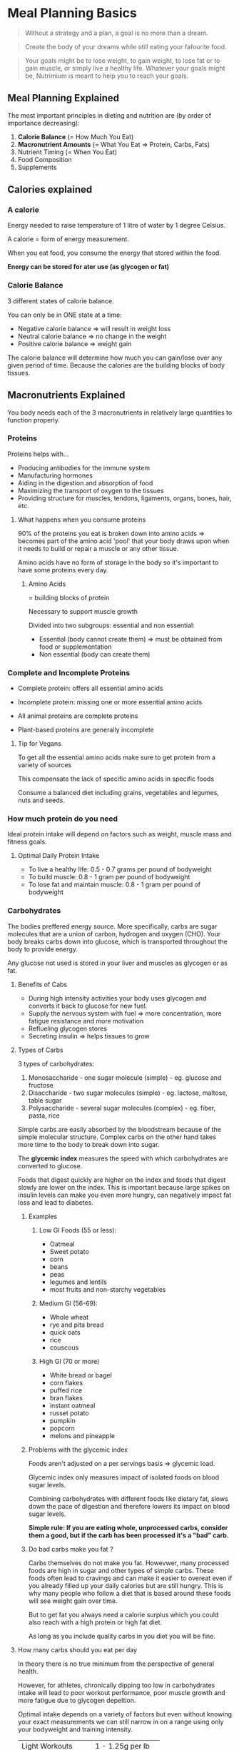 * Meal Planning Basics

#+BEGIN_QUOTE
Without a strategy and a plan, a goal is no more than a dream.
#+END_QUOTE

#+BEGIN_QUOTE
Create the body of your dreams while still eating your fafourite food.
#+END_QUOTE

#+BEGIN_QUOTE
Your goals might be to lose weight, to gain weight, to lose fat or to gain muscle, or simply live a healthy life. 
Whatever your goals might be, Nutrimium is meant to help you to reach your goals.
#+END_QUOTE


** Meal Planning Explained

The most important principles in dieting and nutrition are (by order of importance decreasing):
1. *Calorie Balance* (= How Much You Eat)
2. *Macronutrient Amounts* (= What You Eat => Protein, Carbs, Fats)
3. Nutrient Timing (= When You Eat)
4. Food Composition
5. Supplements


** Calories explained

*** A calorie

Energy needed to raise temperature of 1 litre of water by 1 degree Celsius. 

A calorie = form of energy measurement.

When you eat food, you consume the energy that stored within the food.

*Energy can be stored for ater use (as glycogen or fat)*

*** Calorie Balance

3 different states of calorie balance. 

You can only be in ONE state at a time:

- Negative calorie balance => will result in weight loss
- Neutral calorie balance => no change in the weight
- Positive calorie balance => weight gain

The calorie balance will determine how much you can gain/lose over any given period of time.
Because the calories are the building blocks of body tissues.



** Macronutrients Explained

You body needs each of the 3 macronutrients in relatively large quantities to function properly. 

*** Proteins

Proteins helps with... 
- Producing antibodies for the immune system
- Manufacturing hormones
- Aiding in the digestion and absorption of food
- Maximizing the transport of oxygen to the tissues
- Providing structure for muscles, tendons, ligaments, organs, bones, hair, etc.

**** What happens when you consume proteins 

90% of the proteins you eat is broken down into amino acids
=> becomes part of the amino acid 'pool' that your body draws upon when it needs to build or 
 repair a muscle or any other tissue. 

Amino acids have no form of storage in the body so it's important to have some proteins every day. 

***** Amino Acids

= building blocks of protein

Necessary to support muscle growth

Divided into two subgroups: essential and non essential: 
- Essential (body cannot create them) => must be obtained from food or supplementation
- Non essential (body can create them)


*** Complete and Incomplete Proteins
- Complete protein: offers all essential amino acids
- Incomplete protein: missing one or more essential amino acids

- All animal proteins are complete proteins
- Plant-based proteins are generally incomplete


**** Tip for Vegans

To get all the essential amino acids make sure to get protein from a variety of sources

This compensate the lack of specific amino acids in specific foods

Consume a balanced diet including grains, vegetables and legumes, nuts and seeds.


*** How much protein do you need 

Ideal protein intake will depend on factors such as weight, muscle mass and fitness goals.

**** Optimal Daily Protein Intake

- To live a healthy life: 0.5 - 0.7 grams per pound of bodyweight
- To build muscle: 0.8 - 1 gram per pound of bodyweight
- To lose fat and maintain muscle: 0.8 - 1 gram per pound of bodyweight


*** Carbohydrates

The bodies preffered energy source. More specifically, carbs are sugar molecules that are a union 
of carbon, hydrogen and oxygen (CHO). Your body breaks carbs down into glucose, which is transported 
throughout the body to provide energy.

Any glucose not used is stored in your liver and muscles as glycogen or as fat.

**** Benefits of Cabs

- During high intensity activities your body uses glycogen and converts it back to glucose for new fuel. 
- Supply the nervous system with fuel => more concentration, more fatigue resistance and more motivation
- Reflueling glycogen stores
- Secreting insulin => helps tissues to grow

**** Types of Carbs
3 types of carbohydrates: 

1. Monosaccharide - one sugar molecule (simple) - eg. glucose and fructose
2. Disaccharide - two sugar molecules (simple) - eg. lactose, maltose, table sugar
3. Polysaccharide - several sugar molecules (complex) - eg. fiber, pasta, rice

Simple carbs are easily absorbed by the bloodstream because of the simple molecular structure.
Complex carbs on the other hand takes more time to the body to break down into sugar.


The *glycemic index* measures the speed with which carbohydrates are converted to glucose.

Foods that digest quickly are higher on the index and foods that digest slowly are lower on the index. 
This is important because large spikes on insulin levels can make you even more hungry, can negatively 
impact fat loss and lead to diabetes.

***** Examples

****** Low GI Foods (55 or less): 
- Oatmeal
- Sweet potato
- corn
- beans
- peas
- legumes and lentils
- most fruits and non-starchy vegetables


****** Medium GI (56-69):
- Whole wheat
- rye and pita bread
- quick oats
- rice
- couscous


****** High GI (70 or more)
- White bread or bagel
- corn flakes
- puffed rice
- bran flakes
- instant oatmeal
- russet potato
- pumpkin
- popcorn
- melons and pineapple


***** Problems with the glycemic index
Foods aren't adjusted on a per servings basis => glycemic load.

Glycemic index only measures impact of isolated foods on blood sugar levels.

Combining carbohydrates with different foods like dietary fat, slows down the pace of digestion and
therefore lowers its impact on blood sugar levels.

*Simple rule: If you are eating whole, unprocessed carbs, consider them a good, but if the carb has been processed it's a "bad" carb.*

***** Do bad carbs make you fat ?

Carbs themselves do not make you fat. 
Howevwer, many processed foods are high in sugar and other types of simple carbs. These foods often lead to cravings and can 
make it easier to overeat even if you already filled up your daily calories but are still hungry. This is why many people who 
follow a diet that is based around these foods will see weight gain over time.

But to get fat you always need a calorie surplus which you could also reach with a high protein or high fat diet.

As long as you include quality carbs in you diet you will be fine. 

**** How many carbs should you eat per day 
In theory there is no true minimum from the perspective of general health.

However, for athletes, chronically dipping too low in carbohydrates intake will lead to poor workout performance,
poor muscle growth and more fatigue due to glycogen depeltion.

Optimal intake depends on a variety of factors but even without knowing your exact measurements we can still narrow
in on a range using only your bodyweight and training intensity.

| Light Workouts    | 1 - 1.25g per lb   |
| Moderate Workouts | 1.25 - 1.5g per lb |
| Hard Workouts     | 1.5 - 1.75g per lb |

- Light workouts: 30 minutes or less or less than 10 working sets
- Moderate workouts: between 30 and 60 minutes or more than 10 working sets
- Hard workouts: anything more intense than moderate workouts


***** Can you eat too much carbs 
For most active people and athletes, there does not seem to be such a thing as an excessive intake of carbohydrates, so long
as minimal protein and fat intakes are met.

We know from studies done with endurance runners and vegetarians that diets very high in carbs can be very healthy in 
the long term. This assumes though that you get your carbs from quality sources.

If you exercice a lot and need the extra energy then you can consume large amounts of carbs as long as you get 
then from complex carbs and you also get your minimal protein and fat needs.

Also keep in mind that some people's stomach simply don't react well to a high carb diet. They will feel bloated and full 
and somewhat tired throughout the day. For all these people I recommend to keep the carb intake at the level in the last table and 
reach any other calories to health fats.


*** Dietary fats

Your body needs fatty acids to survive and cannot produce them from other foods.

Fat is needed to regulate hormone production, keep your skin and hair healthy, and
to absorb vitamins A, D, E and K (fat-soluble vitamins).

Fat cells insulate your body and help to keep you warm.

**** Types of Fat
There are two main types of fat:

- *Saturated fats* (eg. butter, cheese, whole milk) were long believed to raise LDL cholesterol level,
however recent studies suggest it's a lot less problematic. They are solid at room temperature.

- *Unsaturated fats* lower your LDL cholesterol level (include olive and canola oil, safflower, sunflower,
corn and soy oil).

There are also other types like *Trans fats*: form when vegetables oil is 
infused with hydrogen => avoid (eg. oil, butter and margarine) !


**** How much fat should you consume

Ideal Daily Fat Intake:
- 0.3 grams per pound of fat-free mass per day
- roughly 15 to 20% of daily calories 
- limit saturated fat intake, avoid artificial trans fats, and favor monounsaturated and polyunsaturated fats (unsaturated).

**** When to increase fat intake 

When all carbohydrates, fat and protein needs are already met, but your daily calories are not yet filled 
you have a choice to make => more proteinm fat or carbs?

In many cases, adding fat is good option because of:
- Taste
- Health effects
- Calorie density (9 cals vs 4) => ease of consumption
- Cost effectiveness


** Meal Timing  

*** Introduction

Even if meal planning has its importance, its effects are often overestimated.

*** Protein timing 

Even though the body can't store excess protein you don't have to eat 1 meal every 3 hours.

Our goal is to create a continual supply of amino acids.

The one variable we need to look at is protein digestion -> how fast or slow the consumed food is broken down into amino acids.

How long this process takes depends on three factors: 
- Protein type
  - Fastest digesting protein: whey (under 1 hour)
  - Medium: whole food proteins (several hours)
  - Slowest: dairy products (Up to & hours)
- Meal size
  - The simple addition of more food can prolong the digestion time of any protein source
  - Even more protein itself can delay absorption times
- Fat and fiber content
  - Bot fat and fiber will prolong the digestion of proteins to a considerable extent
  - A large, fatty steak can take as long to digest as a casein source
  

**** Meal frequency 

Your goal is to maintain a continual supply of amino acids to the muscle.

There are different ways of achieving this.

You can eat 6 smaller meals but you can also just eat 3 meals as long as they are large enough to cover both you daily protein needs
and are slowly digested.

**** Protein Timing and workout 

As long as you meet your daily calorie and nutritional requirements through your normal diet you don't have to drink a protein shake 
right before or after your workout. 

Instead get a =pre= and =post= meal right, which is something we will cover in a later lesson.

*** Carbohydrates timing 

**** Meal frequency 

With carbs meal frequency is not generally an issue unless you want or need to consume a lot.

You can again eat them in two or six meals throughout the day.

What's more important is that you time your carbs according to your workout schedule.

**** Carb timing and workout 

Eat some form of carbs before and after your workout.

Eating carbs before your workout will provide your muscles with additional fuel for your training, which will 
indirectly affect your muscle growth because it will help you train more intensively.

Eating carbs after your workout will refill glycogen stores which have been depleted.

Also including cabs in your post workout will quickly insulin levels and keep them elevated for a longer period of time. 
As mentioned earlier, insulin has anticatabolic properties which means it slows the rate of protein breakdown that occurs after 
the exercice.

**** Fat timing 

Fat timing is very simple. 

The only time you should avoid fats is right before your workout, since fat slows down the digestion of both carbs and proteins. 

Additionally, fat can be used to time meals over long intervals. This will maintain glucose and amino acids levels for a larger period of time.


** Pre workout meal

It's main function is to fuel the workout itself and maximize your performance.

In a scientific sense it's meant to do three things:
- Reduce muscle glycogen depletion 
- Reduce muscle protein breakdown
- Reduce post workout cortisol levels


*** Guidelines

Eat a balanced meal with 0.2 - 0.25g/lbs of your target bodyweight (for both carbs and proteins) up to one hour before your 
workout.

If your last meal lies more than two hours prior to your training, consume liquid or easily digested protein and carbs
30 minutes before your workout.

*** Suggestions

- Meals that you can eat up to 1 hour before your workout: 
  - Oatmeal with Whey Protein
  - Large chicken sandwich with wholegrain bread
  - 2x or more Hard-Boiled Eggs on an Avocado Toast 
  - Whole Grain pasta with some sort of protein

- Snacks 30 min or less before your workout:
  - Banana with whey protein shake
  - Apple wedges with cinnamon (and some light protein source)
  - Protein bar



** Post-Workout Meal

Meant to supply your body with everything it will need to repair the muscle tissue.
Specifically, the goal is to accomplish the following:

- Replenish muscle glycogen that was depelted during your workout
- Reduce muscle protein breakdown caused by exercice
- Increase muscle protein synthesis
- Reduce muscle soreness and fatigue
- Enhance overall recovery
- Reduce cortisol levels


Give your body the same macronutrients you did in the pre workout meal: Carbs and Protein (around 0.2 - 0.25g/lbs of your target bodyweight).

If you're really hungry you can increase the carbs.

Timing should be around 30-60 minutes after your workout.

Pre and post workout meals shouldn't be separated by more than 3-4 hours.

** What about the anabolic window
Studies have shown that under 60 min is still ok.


** Food composition

*** Introduction

Food composition will have a very minor impact on the goals. 

*** Protein Composition

*Bioavailability*: what percentage of the protein that you consume is actually absorbed into the bloodstream.

Another indicator of protein quality considers how much of the protein is composed of essential amino acids.
Obviously food that are high in essential amino acids are of high quality in this sense.

List of foods ranked by protein quality starting with the most quality sources:

- Whey Protein Isolate
- Whey Protein Concentrate
- Egg Sources (Cooked not raw)
- Meats (beef, pork)
- Poultry (chicken, turkey)
- Fish and seafood
- Soy protein and quinoa
- Combined plant sources (like beans and rice)
- Isolated plant sources (whole grain bread by itself, nuts by themselves)

BUT there is nothing worst for your physical and mental health than a one sided diet even though nuts for example aren't the highest quality proteins
they are a great source of fats and micronutrients. The same goes for other plant based sources of protein and fish and seafood.

*** Carbohydrate Composition

Just like protein composition, carbohydrate composition can refer to several concepts.

The most commom is the glycemic index which we already talked about in the lesson on the different types of carbs.

GI rankings are based on the glycemic effects of specific foods that are consumed isolated and fasted state.

Unless you have a pre-existing health condition, the human body is very good at keeping your blood sugar levels and insulin levels within a 
fairly precise range.

In real world scenarios, it really is not as important as mnany people make it out to be having your blood sugar or insulin levels increased
to higher than normal rate isn't going to have any major impact on muscle building or fat burning goals. Instead of comparing fast carbs and 
slow carbs, here is what you should focus on: 

Get the majority of your carb intake form high fiber, minimally processed source. This includes foods such as oatmeal, rice (brown or white),
potatoes, whole grain pasta, fruits and vegetables.

Consume your carbs as part of a complete meal with protein and healthy fats.

*** Fat Composition

For muscle building and fat burning, fat composition is even less important than protein and carbs composition.

Consuming certain kinds of fats and staying away from others will make a difference in your overall health.


| Fat type               | Recommended intake | Example foods                                                 |
|------------------------+--------------------+---------------------------------------------------------------|
| Monounsaturated        |                60% | Avocado, nuts and their butters, olive oil                    |
| Polyunsaturated        |                15% | Vegetable oils                                                |
| Healthy saturated      |                15% | Coconut/macadamia nut oils, grass fed animal fats             |
| Conventional saturated |                10% | Fats from conventionally farmed bacon, eggs, cheeses, butters |
| Trans                  |                 0% | Store-bought baked goods, most fast food                      |




** Supplements

Supplement can never replace proper diet planning and nutrition, but they can help you reach your fitness goals faster.

*** Protein powder

Even though you don't have to use protein powders to reach your recommended 
daily protein intake, consuming enough protein every day can be tricky. 

It most lokely won't matter all that much which kind of protein you buy as long as you take it regularly.

Optimal dosage: max. 30% - 50% of your daily protein intake.

*** Creatine

An organic acid that helps supply the muscle cells with energy for muscle cells during high-intensity, short duration exercice.

It also doesn't build muscle by itself, but it will increase your strength level.

Optimal dosage: 3-5 grams per day.

*** Fish Oil 

Boosts your mood, helps maintain healthy cholesterol levels and strong bones and ligaments.

Basically no side effects unless you are allergic to it.

Optimal dosage: 1000-3000mg of combied EPA/DHA per day.

*** How to use protein powder


**** Is a protein powder absolutely necessary to build muscle?

No.

As long as you reach your recommended daily protein intake you will be fine and see results.

However, consuming enough protein every day can be tricky, especially when you don't have time to prepare high protein meals all the time.

**** What time of protein powder is best?

There are a lot of protein powders you can buy (eg. whey, casein or egg).

As long as you don't get all your daily protein from supplements you won't notice the tiny differences among the different forms of protein.

Differeces in protein powder don't matter if rest of your diet is balanced enough to supply you with all essential amino acids.

**** When should you take protein powder?

Protein timing isn't really as important as people make it out to be.

Some studies show a positive effect on post workout protein on protein synthesis, while others find no such relation.

As long as you meet your daily calorie and nutritional requirements through your normal diet it doesn't matter when you take your 
protein shake.

**** How much protein powder shoul you take?

The majority of your diet should always be based on whole foods.

Depending on your lifestyle suggest you get around a third to half (maximum!) of your protein from protein shake.


**** What is the best liquid to mix protein powder with?

Water is ideal for any calorie restricted weight loss diet.

Milk will provide you some additional protein but also leads to a higher calorie count.

Other alternatives include soy or almond milk.

*** How to use creatine

**** Benefits of creatine

Creatine helps supply the muscle cells with energy during high-intensity, short-duration exercise.

Even though it is a non-essential nutrient, because our body can produce creatine naturally, supplementation makes sense as it will further improve
performance.

Creatine help produce ATP more quickly, which is the primary energy molecule used during weight training.

**** Which type of creatine should you use?

Creatine monohydrate is the most effective form of creatine.

While variations like Kre Alkelyn (buffered creatine) or creatine ethyl ester are often sold for more than double the normal price, scientific 
studies showed no additional benefits.

To make sure you are getting 100% monohydrate, look for the Creapure trademark.

**** When should you take creatine?

Creatine doesn't have immediate effects, so its timing really doesn't matter.

Taking it before your exercice won't lead to increase strength.

**** How much creatine should you take?

3-5g per day (about a teaspoon).

This is enough to saturate the muscle within 2-4 weeks and enough for maintenance afterward.

Taking in more won't lead to better results as you will pee out the excess creatine.

**** With what liquid should you mix creatine?

Whatever drink you prefer.

High sugar drinks don't lead to an increase in creatine uptake.


**** Do you need a "loading phase"?

No.

A "loading phase" involves taking 20g per day for 5-7 days before switching to the recommended dose of 3-5g per day.

The higher initial dose will lead to a faster saturation of the muscle cells, but only by a few days and the normal dose will 
also get you there.

**** Do you have to cycle creatine?

No.

There are no studies that linked continued creatine use with health risks or a decrease in the body's natural production of creatine.

If you want to stop taking creatine, your body won't undergo any withdrawal symptoms (beside the decrease in strength).


*** Other supplements to consider

**** Pre-workout supplements

Most of them are extremely overpriced.

In 99% of the cases the boost comes from the caffeine.

You will save a lot of money if you simply buy caffeine and maybe L-Tyrosine separately and take both 30-45 minutes 
before your workout (100-200mg caffeine and 1000-3000mg of L-Tyrosine).

**** Fat burner supplements

Fat burner themselves don't burn fat.

Most fat burners will slightly increase your metabolism through a few key ingredients: caffeine, synephrine, green tea extract, 
naringenin and hesperidin.

For beginners it's a lot more important to understand how to come up with the right diet and stick to it than how to choose the right fat burner.


* Setting up your diet

** How to determine your optimal calorie intake

Nothing really useful here.

** Tracking calories

You will need three things: 
- food
- calorie tracker app
- kitchen scale 

In this lesson we'll learn how to utilize our scale to accomplish two things: 
1. Ensuring that your calorie and macro counting is sufficiently accurate
2. Making the overall process easier and less time consuming 


** Determining Protein Intake
Optimal protein intake is about 0.8g to 1.0g per pound of body weight 

If you want to be even more specific there are two factors that determine where exactly you are on this range: 
1. body fat - the more you are lean, the more muscle you have, the more protein your body needs
2. activity level - the same goes for activity level

So if you train, go closer to the upper bound of 1.0g per pound of body weight.

** Determining Carbohydrates Intake

*** Ideal Carb Intake

Depends mostly on the activity level.

| Workout intensity | Ideal Carb Intake  |
|-------------------+--------------------|
| Light Workouts    | 1 - 1.25g per lb   |
| Moderate Workouts | 1.25 - 1.5g per lb |
| Hard Workouts     | 1.5 - 1.75 per lb  |

- Light workouts: 30min or less or less than 10 working sets.
- Moderate workouts: between 30 and 60 minutes or more than 10 working sets.
- Hard workouts: anything more intense than moderate workouts.


*** What about rest days?

You can keep the same meals even if you don't train. 

** Determining Fat Intake

At least 15% - 20% of your total calories.

** What about the remaining calories

It's up to you but:

- it is not recommended to go over 1.0g of protein per pound of body weight because you won't notice extra muscle growth
  plus quality meat is expensive.
- instead go for additional carbs or fat
- if you are very active, carbohydrate is a good option, it will provide you with more energy
- if however you're overweight or not very active then fats will be a better option here (make sure to take quality sources)


** Determining meal structure

- Number of meals (3-8)
- Protein intake around activity
- Carb intake around activity
- Fat intake around activity



** Quality protein source

Once you've determined the meal structure you'll probably wonder what protein are quality protein sources.

*** Dairy and eggs
- Greek yogurt
- Cottage cheese
- Swiss cheese
- Eggs
- Milk
- Whey protein



*** High-Protein meat
- Lean cut steak
- Ground beef
- Pork chops
- Chicken breast
- turkey breast


*** High-Protein seafood
- Tuna
- Halibut
- Salmon
- Tilapia


*** High-Protein canned foods
- Anchovies
- Corned beef
- Sardines
- Beans


*** High-Protein snacks
- Jerky
- Peanut Butter
- Nuts


*** Vegetarian and vegan sources
- Beans
- Chickpeas
- Nuts and nutbutters
- Tofu
- Chia seeds
- Leafy greens



** Quality carb sources

*** High carb whole grains
- Whole grain bread
- whole grain pasta
- whole grain cereal (no sugar)


*** High carb fruits
- Bananas
- Mangos
- Apples
- Oranges
- Pears


*** High carb legumes
- Beans
- Peas
- Lentils



*** Other sources 
- (sweet) potatoes
- (brown) rice
- quinoa
- oatmeal
- tortillas


** Quality fat sources

*** Sources of unsaturated fats
- Avocados
- Salmon
- Olive and olive oil
- Nuts and nut butters (when not highly processed)
- flaxseed
- tuna
- dark chocolate
- sunflower seeds


*** Sources of saturated healthy fats
- Whole eggs
- High quality meat
- Full fat milk
- chicken breast


*** Sources of trans fat to limit or avoid
- Pizza
- Hot dogs
- Hamburgers
- any type of fast food
- any type of fried food






* Adjusting Your Diet For Weight Loss And Muscle Gains

** Adjusting you diet to build muscle

*** Why do you need a bulking diet?

In order to force your body to grow new muscle tissues we need to lift heavy and consume extra calories

*** The ultimate bulking diet

1. Calculate your Total Daily Energy Expenditure (TDEE).
2. Add a certain percentage to your TDEE.
3. Reach this calorie count by eating (mostly) healthy foods.


*** Adding to your TDEE

Some recommend 10-15% additional calories. This part is probably the most controversial part of any bulking program.

Other recommend 20% additional calories.

How large your daily bulking calorie count has to bem comes down to how your metabolism reacts to more food.


** Adjusting your diet for weight loss

*There is a difference between "weight loss" and "fat loss"*

The former is a lot easier than the latter. 

The science behind weight loss is simple: *weight loss = calories in vs. calories out*

The rules to lose body fat are a bit more complicated: *Fat loss = negative calorie balance + right balance of macronutrients*

*** Creating a calorie deficit

1. Calculate your Total Daily Energy Expenditure (TDEE)
2. Subtract a certain percentage from your TDEE
3. Reach this calorie count by eating (mostly) healthy foods.


Again the percentage to subtract is highly controversial. In general there is 3 different categories of calorie deficit
- Small: 10-15% below TDEE
- Moderate: 20-25% below TDEE
- Large: more than 25% below TDEE

*Very few sources recommend a Large deficit.*

The argument for a small deficit is that it would lead to less loss of muscle. However studies have shown that large deficit don't necessarily 
means more muscle loss if you maintain a strict workout regimen. Plus if your goal is to lose body fat fast a deficit of 20% below your TDEE 
would probably be the best option. However for some who have a fast metabolism a smaller deficit would most likely show similar results while at the
same time sacrificing less strength and at the same time giving you more to eat during your diet.

*** Maintaining high protein intake  

0.8g and 1.0g of protein per pound of body per day.

If your diet involves a very large calorie deficit and you are already very lean, you might even want to go with 1.2 grams of protein (although 
usually 1g should be enough).

*** Calorie Cycling (OPTIONAL)

You can try eating more calories on workout days and fewer on rest days while staying on a long term calorie deficit for instance when measured over 
the week. The logic behind this strategy is to maximize strength and recovery on the days you exercise while providing less calories when less 
energy is expanded on rest days.

It's not a proven method but the psychological benefit of eating more on workout days can make dieting more tolerable.

** Cheat Days and Cheat Meals

*** Do cheat meals have any negative effect on your overall diet progress?

No, as long as you keep your calories and macros in check. Calorie balance and macronutrients are the most important aspects of the diet. 

Proper nutrition is all about the big picture. If you're eating clean the rest of the time and then take a piece of pizza it's not harmful.

*** Cheat meals 

80-90% of your diet should come from "clean" and healthy foods.

10-20% can come from whatever foods you like as long as it fits your total daily calories and proteins, carbs and fats.

Stick to the basics of correct dieting and "cheat meals" are not going to magically cause you to get fat or lose muscle.

*** Cheat days 

Unlike cheat meals, cheat days can have a drastic impact on your overall diet success.






** Post-Workout Shake 

*** Do you even nedd a post-workout shake? 

The short answer is no. No research support the claim the you need carbs just after yoiur workout to avoid muscle breakdown. 
The case for post-workout protein is a bit more complicated, some studies shown a positive effect on protein synthesis while other find 
no relation. 

*** Does that mean a post workout shake completely useless? 

Not so fast, as you'll see there is still an argument to a post workout shake to be made.
It still makes sense to eat proteins and carbs 1-2 hours after your workout as mentioned previously. And some days you don't 
have time to prepare a meal right after your workout so in this case, a post-workout shake makes sense. They are quick to prepare and easy 
to eat while you're on the go. 

Exemple: 
- Carbohydrates: 40-50g of instant oats
- Protein: 30g+ of whey protein
- Optional: 1 banana and/or peanut butter



